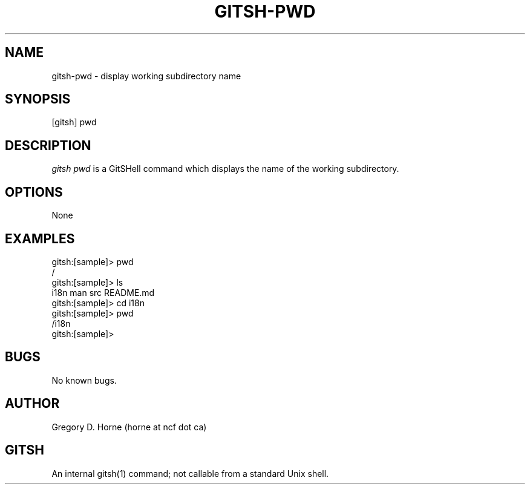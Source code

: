 .\" Manpage for gitshell.
.\" Contact horne@ncf.ca to correct errors or typos.
.TH GITSH-PWD 1 "21 February 2014" "0.1" "GitSHell Manual"
.SH NAME 
gitsh-pwd \- display working subdirectory name
.SH SYNOPSIS
[gitsh] pwd
.SH DESCRIPTION
.nh
.ad l
\fIgitsh\fR \fIpwd\fR is a GitSHell command which
displays the name of the working subdirectory.
.fi
.SH OPTIONS
None
.SH EXAMPLES
.nf
gitsh:[sample]> pwd
/
gitsh:[sample]> ls
i18n  man  src README.md
gitsh:[sample]> cd i18n
gitsh:[sample]> pwd
/i18n
gitsh:[sample]>
.fi
.SH BUGS
No known bugs.
.SH AUTHOR
Gregory D. Horne (horne at ncf dot ca)
.SH GITSH
An internal gitsh(1) command; not callable from a standard Unix shell.
